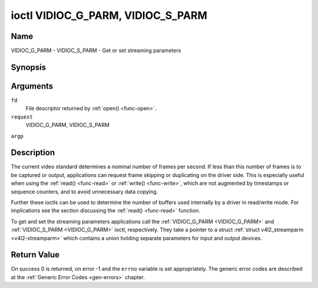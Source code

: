 .. -*- coding: utf-8; mode: rst -*-

.. _VIDIOC_G_PARM:

**********************************
ioctl VIDIOC_G_PARM, VIDIOC_S_PARM
**********************************

Name
====

VIDIOC_G_PARM - VIDIOC_S_PARM - Get or set streaming parameters


Synopsis
========

.. cpp:function:: int ioctl( int fd, int request, v4l2_streamparm *argp )


Arguments
=========

``fd``
    File descriptor returned by :ref:`open() <func-open>`.

``request``
    VIDIOC_G_PARM, VIDIOC_S_PARM

``argp``


Description
===========

The current video standard determines a nominal number of frames per
second. If less than this number of frames is to be captured or output,
applications can request frame skipping or duplicating on the driver
side. This is especially useful when using the :ref:`read() <func-read>` or
:ref:`write() <func-write>`, which are not augmented by timestamps or sequence
counters, and to avoid unnecessary data copying.

Further these ioctls can be used to determine the number of buffers used
internally by a driver in read/write mode. For implications see the
section discussing the :ref:`read() <func-read>` function.

To get and set the streaming parameters applications call the
:ref:`VIDIOC_G_PARM <VIDIOC_G_PARM>` and :ref:`VIDIOC_S_PARM <VIDIOC_G_PARM>` ioctl, respectively. They take a
pointer to a struct :ref:`struct v4l2_streamparm <v4l2-streamparm>` which contains a
union holding separate parameters for input and output devices.


.. _v4l2-streamparm:

.. flat-table:: struct v4l2_streamparm
    :header-rows:  0
    :stub-columns: 0
    :widths:       1 1 1 2


    -  .. row 1

       -  __u32

       -  ``type``

       -
       -  The buffer (stream) type, same as struct
	  :ref:`v4l2_format <v4l2-format>` ``type``, set by the
	  application. See :ref:`v4l2-buf-type`

    -  .. row 2

       -  union

       -  ``parm``

       -
       -

    -  .. row 3

       -
       -  struct :ref:`v4l2_captureparm <v4l2-captureparm>`

       -  ``capture``

       -  Parameters for capture devices, used when ``type`` is
	  ``V4L2_BUF_TYPE_VIDEO_CAPTURE``.

    -  .. row 4

       -
       -  struct :ref:`v4l2_outputparm <v4l2-outputparm>`

       -  ``output``

       -  Parameters for output devices, used when ``type`` is
	  ``V4L2_BUF_TYPE_VIDEO_OUTPUT``.

    -  .. row 5

       -
       -  __u8

       -  ``raw_data``\ \[200\]

       -  A place holder for future extensions.



.. _v4l2-captureparm:

.. flat-table:: struct v4l2_captureparm
    :header-rows:  0
    :stub-columns: 0
    :widths:       1 1 2


    -  .. row 1

       -  __u32

       -  ``capability``

       -  See :ref:`parm-caps`.

    -  .. row 2

       -  __u32

       -  ``capturemode``

       -  Set by drivers and applications, see :ref:`parm-flags`.

    -  .. row 3

       -  struct :ref:`v4l2_fract <v4l2-fract>`

       -  ``timeperframe``

       -  This is the desired period between successive frames captured by
	  the driver, in seconds. The field is intended to skip frames on
	  the driver side, saving I/O bandwidth.

	  Applications store here the desired frame period, drivers return
	  the actual frame period, which must be greater or equal to the
	  nominal frame period determined by the current video standard
	  (struct :ref:`v4l2_standard <v4l2-standard>` ``frameperiod``
	  field). Changing the video standard (also implicitly by switching
	  the video input) may reset this parameter to the nominal frame
	  period. To reset manually applications can just set this field to
	  zero.

	  Drivers support this function only when they set the
	  ``V4L2_CAP_TIMEPERFRAME`` flag in the ``capability`` field.

    -  .. row 4

       -  __u32

       -  ``extendedmode``

       -  Custom (driver specific) streaming parameters. When unused,
	  applications and drivers must set this field to zero. Applications
	  using this field should check the driver name and version, see
	  :ref:`querycap`.

    -  .. row 5

       -  __u32

       -  ``readbuffers``

       -  Applications set this field to the desired number of buffers used
	  internally by the driver in :ref:`read() <func-read>` mode.
	  Drivers return the actual number of buffers. When an application
	  requests zero buffers, drivers should just return the current
	  setting rather than the minimum or an error code. For details see
	  :ref:`rw`.

    -  .. row 6

       -  __u32

       -  ``reserved``\ \[4\]

       -  Reserved for future extensions. Drivers and applications must set
	  the array to zero.



.. _v4l2-outputparm:

.. flat-table:: struct v4l2_outputparm
    :header-rows:  0
    :stub-columns: 0
    :widths:       1 1 2


    -  .. row 1

       -  __u32

       -  ``capability``

       -  See :ref:`parm-caps`.

    -  .. row 2

       -  __u32

       -  ``outputmode``

       -  Set by drivers and applications, see :ref:`parm-flags`.

    -  .. row 3

       -  struct :ref:`v4l2_fract <v4l2-fract>`

       -  ``timeperframe``

       -  This is the desired period between successive frames output by the
	  driver, in seconds.

    -  .. row 4

       -  :cspan:`2`

	  The field is intended to repeat frames on the driver side in
	  :ref:`write() <func-write>` mode (in streaming mode timestamps
	  can be used to throttle the output), saving I/O bandwidth.

	  Applications store here the desired frame period, drivers return
	  the actual frame period, which must be greater or equal to the
	  nominal frame period determined by the current video standard
	  (struct :ref:`v4l2_standard <v4l2-standard>` ``frameperiod``
	  field). Changing the video standard (also implicitly by switching
	  the video output) may reset this parameter to the nominal frame
	  period. To reset manually applications can just set this field to
	  zero.

	  Drivers support this function only when they set the
	  ``V4L2_CAP_TIMEPERFRAME`` flag in the ``capability`` field.

    -  .. row 5

       -  __u32

       -  ``extendedmode``

       -  Custom (driver specific) streaming parameters. When unused,
	  applications and drivers must set this field to zero. Applications
	  using this field should check the driver name and version, see
	  :ref:`querycap`.

    -  .. row 6

       -  __u32

       -  ``writebuffers``

       -  Applications set this field to the desired number of buffers used
	  internally by the driver in :ref:`write() <func-write>` mode. Drivers
	  return the actual number of buffers. When an application requests
	  zero buffers, drivers should just return the current setting
	  rather than the minimum or an error code. For details see
	  :ref:`rw`.

    -  .. row 7

       -  __u32

       -  ``reserved``\ \[4\]

       -  Reserved for future extensions. Drivers and applications must set
	  the array to zero.



.. _parm-caps:

.. flat-table:: Streaming Parameters Capabilites
    :header-rows:  0
    :stub-columns: 0
    :widths:       3 1 4


    -  .. row 1

       -  ``V4L2_CAP_TIMEPERFRAME``

       -  0x1000

       -  The frame skipping/repeating controlled by the ``timeperframe``
	  field is supported.



.. _parm-flags:

.. flat-table:: Capture Parameters Flags
    :header-rows:  0
    :stub-columns: 0
    :widths:       3 1 4


    -  .. row 1

       -  ``V4L2_MODE_HIGHQUALITY``

       -  0x0001

       -  High quality imaging mode. High quality mode is intended for still
	  imaging applications. The idea is to get the best possible image
	  quality that the hardware can deliver. It is not defined how the
	  driver writer may achieve that; it will depend on the hardware and
	  the ingenuity of the driver writer. High quality mode is a
	  different mode from the regular motion video capture modes. In
	  high quality mode:

	  -  The driver may be able to capture higher resolutions than for
	     motion capture.

	  -  The driver may support fewer pixel formats than motion capture
	     (eg; true color).

	  -  The driver may capture and arithmetically combine multiple
	     successive fields or frames to remove color edge artifacts and
	     reduce the noise in the video data.

	  -  The driver may capture images in slices like a scanner in order
	     to handle larger format images than would otherwise be
	     possible.

	  -  An image capture operation may be significantly slower than
	     motion capture.

	  -  Moving objects in the image might have excessive motion blur.

	  -  Capture might only work through the :ref:`read() <func-read>` call.


Return Value
============

On success 0 is returned, on error -1 and the ``errno`` variable is set
appropriately. The generic error codes are described at the
:ref:`Generic Error Codes <gen-errors>` chapter.
